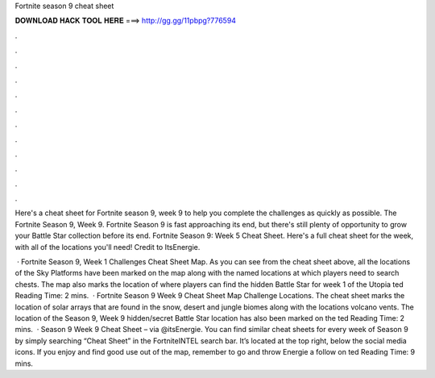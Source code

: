Fortnite season 9 cheat sheet



𝐃𝐎𝐖𝐍𝐋𝐎𝐀𝐃 𝐇𝐀𝐂𝐊 𝐓𝐎𝐎𝐋 𝐇𝐄𝐑𝐄 ===> http://gg.gg/11pbpg?776594



.



.



.



.



.



.



.



.



.



.



.



.

Here's a cheat sheet for Fortnite season 9, week 9 to help you complete the challenges as quickly as possible. The Fortnite Season 9, Week 9. Fortnite Season 9 is fast approaching its end, but there's still plenty of opportunity to grow your Battle Star collection before its end. Fortnite Season 9: Week 5 Cheat Sheet. Here's a full cheat sheet for the week, with all of the locations you'll need! Credit to ItsEnergie.

 · Fortnite Season 9, Week 1 Challenges Cheat Sheet Map. As you can see from the cheat sheet above, all the locations of the Sky Platforms have been marked on the map along with the named locations at which players need to search chests. The map also marks the location of where players can find the hidden Battle Star for week 1 of the Utopia ted Reading Time: 2 mins.  · Fortnite Season 9 Week 9 Cheat Sheet Map Challenge Locations. The cheat sheet marks the location of solar arrays that are found in the snow, desert and jungle biomes along with the locations volcano vents. The location of the Season 9, Week 9 hidden/secret Battle Star location has also been marked on the ted Reading Time: 2 mins.  · Season 9 Week 9 Cheat Sheet – via @itsEnergie. You can find similar cheat sheets for every week of Season 9 by simply searching “Cheat Sheet” in the FortniteINTEL search bar. It’s located at the top right, below the social media icons. If you enjoy and find good use out of the map, remember to go and throw Energie a follow on ted Reading Time: 9 mins.
